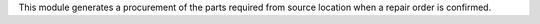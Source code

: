 This module generates a procurement of the parts required from source location
when a repair order is confirmed.
